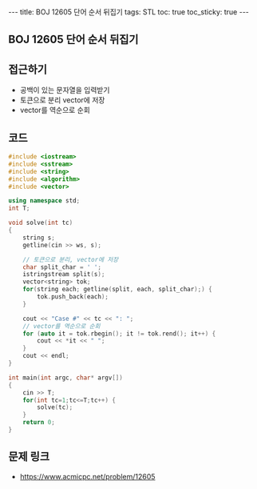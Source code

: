 #+HTML: ---
#+HTML: title: BOJ 12605 단어 순서 뒤집기
#+HTML: tags: STL
#+HTML: toc: true
#+HTML: toc_sticky: true
#+HTML: ---
#+OPTIONS: ^:nil

** BOJ 12605 단어 순서 뒤집기

** 접근하기
- 공백이 있는 문자열을 입력받기
- 토큰으로 분리 vector에 저장
- vector를 역순으로 순회

** 코드
#+BEGIN_SRC cpp
#include <iostream>
#include <sstream>
#include <string>
#include <algorithm>
#include <vector>

using namespace std;
int T;

void solve(int tc)
{
    string s;
    getline(cin >> ws, s);

    // 토큰으로 분리, vector에 저장
    char split_char = ' ';
    istringstream split(s);
    vector<string> tok;
    for(string each; getline(split, each, split_char);) {
        tok.push_back(each);
    }

    cout << "Case #" << tc << ": ";
    // vector를 역순으로 순회
    for (auto it = tok.rbegin(); it != tok.rend(); it++) {
        cout << *it << " ";
    }
    cout << endl;
}

int main(int argc, char* argv[])
{
    cin >> T;
    for(int tc=1;tc<=T;tc++) {
        solve(tc);
    }
    return 0;
}
#+END_SRC

** 문제 링크
- https://www.acmicpc.net/problem/12605
